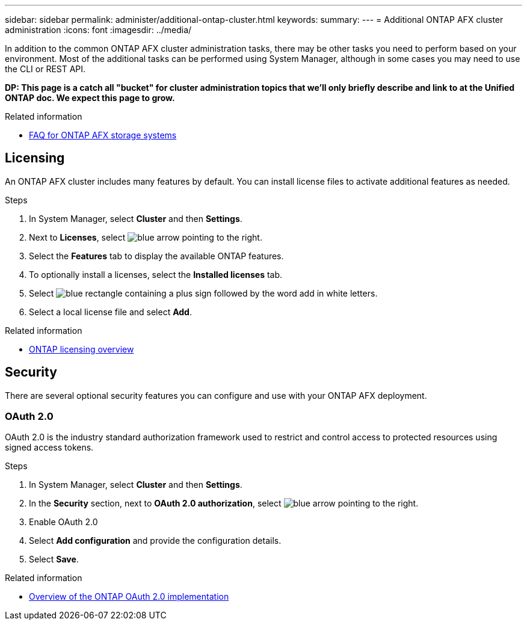 ---
sidebar: sidebar
permalink: administer/additional-ontap-cluster.html
keywords: 
summary: 
---
= Additional ONTAP AFX cluster administration
:icons: font
:imagesdir: ../media/

[.lead]
In addition to the common ONTAP AFX cluster administration tasks, there may be other tasks you need to perform based on your environment. Most of the additional tasks can be performed using System Manager, although in some cases you may need to use the CLI or REST API.

// Comment to reviewers:
[big red]*DP: This page is a catch all "bucket" for cluster administration topics that we'll only briefly describe and link to at the Unified ONTAP doc. We expect this page to grow.*

.Related information

* link:../faq-ontap-afx.html[FAQ for ONTAP AFX storage systems]

== Licensing

An ONTAP AFX cluster includes many features by default. You can install license files to activate additional features as needed.

.Steps

. In System Manager, select *Cluster* and then *Settings*.
. Next to *Licenses*, select image:icon_arrow.gif[blue arrow pointing to the right].
. Select the *Features* tab to display the available ONTAP features.
. To optionally install a licenses, select the *Installed licenses* tab.
. Select image:icon_add_blue_bg.png[blue rectangle containing a plus sign followed by the word add in white letters].
. Select a local license file and select *Add*.

.Related information

* link:../system-admin/manage-licenses-concept.html[ONTAP licensing overview^]

== Security

There are several optional security features you can configure and use with your ONTAP AFX deployment.

=== OAuth 2.0

OAuth 2.0 is the industry standard authorization framework used to restrict and control access to protected resources using signed access tokens.

.Steps

. In System Manager, select *Cluster* and then *Settings*.
. In the *Security* section, next to *OAuth 2.0 authorization*, select image:icon_arrow.gif[blue arrow pointing to the right].
. Enable OAuth 2.0
. Select *Add configuration* and provide the configuration details.
. Select *Save*.

.Related information

* https://docs.netapp.com/us-en/ontap/authentication/overview-oauth2.html[Overview of the ONTAP OAuth 2.0 implementation^]

//=== IPsec
//* https://docs.netapp.com/us-en/ontap/networking/ipsec-prepare.html[Prepare to use IP security on the ONTAP network^]
